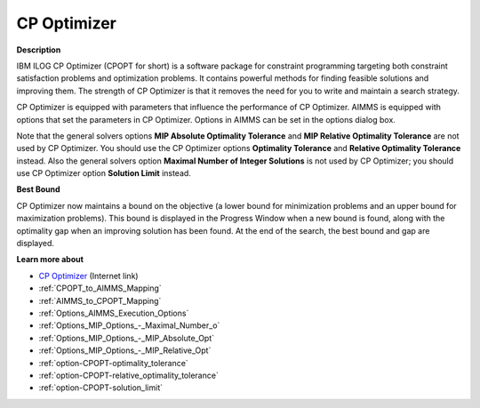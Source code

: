 .. _option-CPOPT-cp_optimizer:


CP Optimizer
=================

**Description** 

IBM ILOG CP Optimizer (CPOPT for short) is a software package for constraint programming targeting both constraint satisfaction problems and optimization problems. It contains powerful methods for finding feasible solutions and improving them. The strength of CP Optimizer is that it removes the need for you to write and maintain a search strategy.



CP Optimizer is equipped with parameters that influence the performance of CP Optimizer. AIMMS is equipped with options that set the parameters in CP Optimizer. Options in AIMMS can be set in the options dialog box.



Note that the general solvers options **MIP Absolute Optimality Tolerance**  and **MIP Relative Optimality Tolerance**  are not used by CP Optimizer. You should use the CP Optimizer options **Optimality Tolerance**  and **Relative Optimality Tolerance**  instead. Also the general solvers option **Maximal Number of Integer Solutions**  is not used by CP Optimizer; you should use CP Optimizer option **Solution Limit**  instead.



**Best Bound** 

CP Optimizer now maintains a bound on the objective (a lower bound for minimization problems and an upper bound for maximization problems). This bound is displayed in the Progress Window when a new bound is found, along with the optimality gap when an improving solution has been found. At the end of the search, the best bound and gap are displayed.



**Learn more about** 

*	`CP Optimizer <https://www.ibm.com/products/ilog-cplex-optimization-studio/cplex-cp-optimizer>`_ (Internet link)
*	:ref:`CPOPT_to_AIMMS_Mapping`  
*	:ref:`AIMMS_to_CPOPT_Mapping`  
*	:ref:`Options_AIMMS_Execution_Options`  
*	:ref:`Options_MIP_Options_-_Maximal_Number_o`  
*	:ref:`Options_MIP_Options_-_MIP_Absolute_Opt`  
*	:ref:`Options_MIP_Options_-_MIP_Relative_Opt`  
*	:ref:`option-CPOPT-optimality_tolerance` 
*	:ref:`option-CPOPT-relative_optimality_tolerance` 
*	:ref:`option-CPOPT-solution_limit` 

